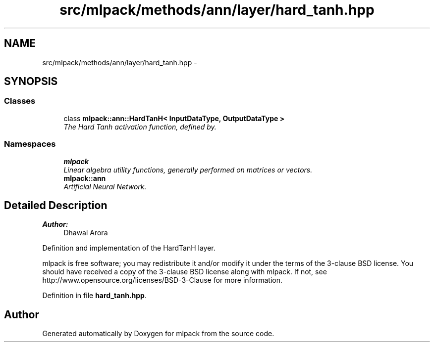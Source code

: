 .TH "src/mlpack/methods/ann/layer/hard_tanh.hpp" 3 "Sat Mar 25 2017" "Version master" "mlpack" \" -*- nroff -*-
.ad l
.nh
.SH NAME
src/mlpack/methods/ann/layer/hard_tanh.hpp \- 
.SH SYNOPSIS
.br
.PP
.SS "Classes"

.in +1c
.ti -1c
.RI "class \fBmlpack::ann::HardTanH< InputDataType, OutputDataType >\fP"
.br
.RI "\fIThe Hard Tanh activation function, defined by\&. \fP"
.in -1c
.SS "Namespaces"

.in +1c
.ti -1c
.RI " \fBmlpack\fP"
.br
.RI "\fILinear algebra utility functions, generally performed on matrices or vectors\&. \fP"
.ti -1c
.RI " \fBmlpack::ann\fP"
.br
.RI "\fIArtificial Neural Network\&. \fP"
.in -1c
.SH "Detailed Description"
.PP 

.PP
\fBAuthor:\fP
.RS 4
Dhawal Arora
.RE
.PP
Definition and implementation of the HardTanH layer\&.
.PP
mlpack is free software; you may redistribute it and/or modify it under the terms of the 3-clause BSD license\&. You should have received a copy of the 3-clause BSD license along with mlpack\&. If not, see http://www.opensource.org/licenses/BSD-3-Clause for more information\&. 
.PP
Definition in file \fBhard_tanh\&.hpp\fP\&.
.SH "Author"
.PP 
Generated automatically by Doxygen for mlpack from the source code\&.

